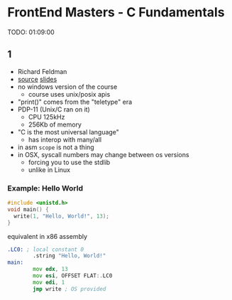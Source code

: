 * FrontEnd Masters - C Fundamentals

TODO: 01:09:00

** 1

- Richard Feldman
- [[https://github.com/rtfeldman/c-workshop-v1][source]] [[https://docs.google.com/presentation/d/1CGtDVSazrJHI52OnwwJXgogQEHs63lrasfQWJvmcYM0/edit?usp=sharing][slides]]
- no windows version of the course
  - course uses unix/posix apis
- "print()" comes from the "teletype" era
- PDP-11 (Unix/C ran on it)
  - CPU 125kHz
  - 256Kb of memory
- "C is the most universal language"
  - has interop with many/all
- in asm ~scope~ is not a thing
- in OSX, syscall numbers may change between os versions
  - forcing you to use the stdlib
  - unlike in Linux

*** Example: Hello World

#+begin_src c
  #include <unistd.h>
  void main() {
    write(1, "Hello, World!", 13);
  }
#+end_src

#+CAPTION: equivalent in x86 assembly
#+begin_src asm
  .LC0: ; local constant 0
          .string "Hello, World!"
  main:
          mov edx, 13
          mov esi, OFFSET FLAT:.LC0
          mov edi, 1
          jmp write ; OS provided
#+end_src
